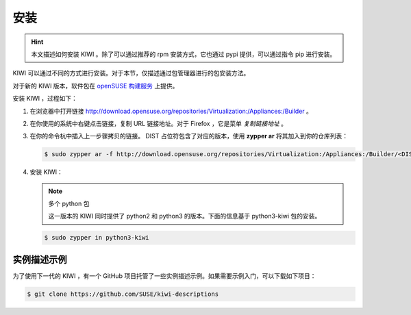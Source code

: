 安装
=================================

.. hint::

   本文描述如何安装 KIWI 。除了可以通过推荐的 rpm 安装方式，它也通过 pypi 提供，可以通过指令 pip 进行安装。

KIWI 可以通过不同的方式进行安装。对于本节，仅描述通过包管理器进行的包安装方法。

对于新的 KIWI 版本，软件包在 `openSUSE 构建服务 <http://download.opensuse.org/repositories/Virtualization:/Appliances:/Builder>`_ 上提供。

安装 KIWI ，过程如下：

1. 在浏览器中打开链接 http://download.opensuse.org/repositories/Virtualization:/Appliances:/Builder 。

2. 在你使用的系统中右键点击链接，复制 URL 链接地址。对于 Firefox ，它是菜单 *复制链接地址* 。

3. 在你的命令杭中插入上一步骤拷贝的链接。 DIST 占位符包含了对应的版本，使用 **zypper ar** 将其加入到你的仓库列表：

   .. code-block:: shell

       $ sudo zypper ar -f http://download.opensuse.org/repositories/Virtualization:/Appliances:/Builder/<DIST>

4. 安装 KIWI：

   .. note::

      多个 python 包

      这一版本的 KIWI 同时提供了 python2 和 python3 的版本。下面的信息基于 python3-kiwi 包的安装。

   .. code-block:: shell 

       $ sudo zypper in python3-kiwi


实例描述示例
-----------------------------------------

为了使用下一代的 KIWI ，有一个 GitHub 项目托管了一些实例描述示例。如果需要示例入门，可以下载如下项目：

.. code-block:: shell 

   $ git clone https://github.com/SUSE/kiwi-descriptions 


